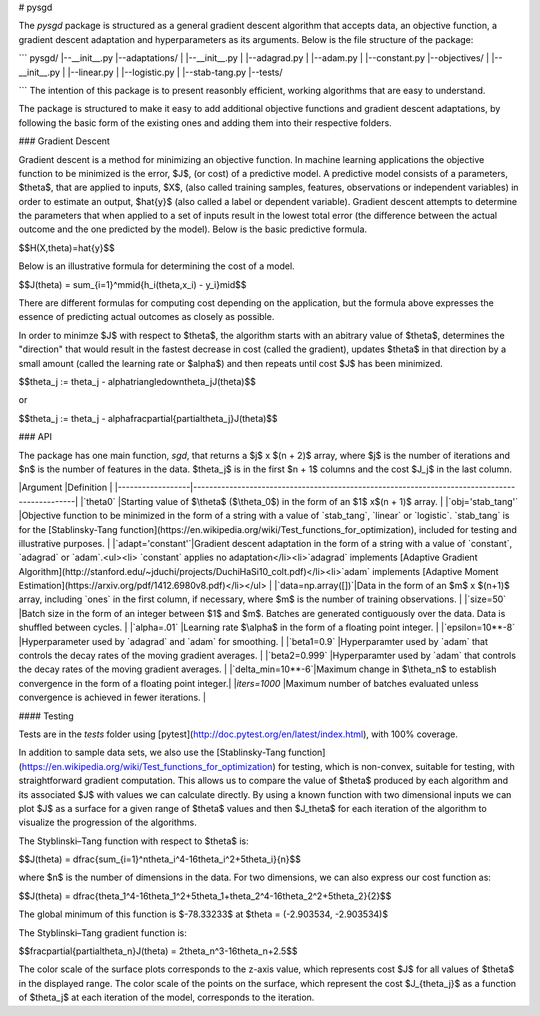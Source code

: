 
# pysgd

The `pysgd` package is structured as a general gradient descent algorithm that accepts data, an objective function, a gradient descent adaptation and hyperparameters as its arguments. Below is the file structure of the package:

```
pysgd/
|--__init__.py
|--adaptations/
|  |--__init__.py
|  |--adagrad.py
|  |--adam.py
|  |--constant.py
|--objectives/
|  |--__init__.py
|  |--linear.py
|  |--logistic.py
|  |--stab-tang.py
|--tests/

```
The intention of this package is to present reasonbly efficient, working algorithms that are easy to understand.

The package is structured to make it easy to add additional objective functions and gradient descent adaptations, by following the basic form of the existing ones and adding them into their respective folders.

### Gradient Descent

Gradient descent is a method for minimizing an objective function. In machine learning applications the objective function to be minimized is the error, $J$, (or cost) of a predictive model. A predictive model consists of a parameters, $\theta$, that are applied to inputs, $X$, (also called training samples, features, observations or independent variables) in order to estimate an output, $\hat{y}$ (also called a label or dependent variable). Gradient descent attempts to determine the parameters that when applied to a set of inputs result in the lowest total error (the difference between the actual outcome and the one predicted by the model). Below is the basic predictive formula.

$$H(X,\theta)=\hat{y}$$

Below is an illustrative formula for determining the cost of a model.

$$J(\theta) = \sum_{i=1}^m\mid{h_i(\theta,x_i) - y_i}\mid$$

There are different formulas for computing cost depending on the application, but the formula above expresses the essence of predicting actual outcomes as closely as possible.

In order to minimze $J$ with respect to $\theta$, the algorithm starts with an abitrary value of $\theta$, determines the "direction" that would result in the fastest decrease in cost (called the gradient), updates $\theta$ in that direction by a small amount (called the learning rate or $\alpha$) and then repeats until cost $J$ has been minimized.


$$\theta_j := \theta_j - \alpha\triangledown\theta_jJ(\theta)$$

or

$$\theta_j := \theta_j - \alpha\frac\partial{\partial\theta_j}J(\theta)$$

### API

The package has one main function, `sgd`, that returns a $j$ x $(n + 2)$ array, where $j$ is the number of iterations and $n$ is the number of features in the data. $\theta_j$ is in the first $n + 1$ columns and the cost $J_j$ in the last column.

|Argument          |Definition                                                                                    |
|------------------|----------------------------------------------------------------------------------------------|
|`theta0`          |Starting value of $\theta$ ($\theta_0$) in the form of an $1$ x$(n + 1)$ array.               |
|`obj='stab_tang'` |Objective function to be minimized in the form of a string with a value of `stab_tang`, `linear` or `logistic`. `stab_tang` is for the [Stablinsky-Tang function](https://en.wikipedia.org/wiki/Test_functions_for_optimization), included for testing and illustrative purposes.  |
|`adapt='constant'`|Gradient descent adaptation in the form of a string with a value of `constant`, `adagrad` or `adam`.<ul><li> `constant` applies no adaptation</li><li>`adagrad` implements [Adaptive Gradient Algorithm](http://stanford.edu/~jduchi/projects/DuchiHaSi10_colt.pdf)</li><li>`adam` implements [Adaptive Moment Estimation](https://arxiv.org/pdf/1412.6980v8.pdf)</li></ul>                                                                 |
|`data=np.array([])`|Data in the form of an $m$ x $(n+1)$ array, including `ones` in the first column, if necessary, where $m$ is the number of training observations.                                                      |
|`size=50`         |Batch size in the form of an integer between $1$ and $m$. Batches are generated contiguously over the data. Data is shuffled between cycles.                                                                   |
|`alpha=.01`       |Learning rate $\alpha$ in the form of a floating point integer.                               |
|`epsilon=10**-8`  |Hyperparameter used by `adagrad` and `adam` for smoothing.                                    |
|`beta1=0.9`       |Hyperparamter used by `adam` that controls the decay rates of the moving gradient averages.   |
|`beta2=0.999`     |Hyperparamter used by `adam` that controls the decay rates of the moving gradient averages.   |
|`delta_min=10**-6`|Maximum change in $\theta_n$ to establish convergence in the form of a floating point integer.|
|`iters=1000`      |Maximum number of batches evaluated unless convergence is achieved in fewer iterations.       |

#### Testing

Tests are in the `tests` folder using [pytest](http://doc.pytest.org/en/latest/index.html), with 100% coverage.

In addition to sample data sets, we also use the [Stablinsky-Tang function](https://en.wikipedia.org/wiki/Test_functions_for_optimization) for testing, which is non-convex, suitable for testing, with straightforward gradient computation. This allows us to compare the value of $\theta$ produced by each algorithm and its associated $J$ with values we can calculate directly. By using a known function with two dimensional inputs we can plot $J$ as a surface for a given range of $\theta$ values and then $J_\theta$ for each iteration of the algorithm to visualize the progression of the algorithms.

The Styblinski–Tang function with respect to $\theta$ is:

$$J(\theta) = \dfrac{\sum_{i=1}^n\theta_i^4-16\theta_i^2+5\theta_i}{n}$$

where $n$ is the number of dimensions in the data. For two dimensions, we can also express our cost function as:

$$J(\theta) = \dfrac{\theta_1^4-16\theta_1^2+5\theta_1+\theta_2^4-16\theta_2^2+5\theta_2}{2}$$

The global minimum of this function is $-78.33233$ at $\theta = (-2.903534, -2.903534)$

The Styblinski–Tang gradient function is:

$$\frac\partial{\partial\theta_n}J(\theta) = 2\theta_n^3-16\theta_n+2.5$$

The color scale of the surface plots corresponds to the z-axis value, which represents cost $J$ for all values of $\theta$ in the displayed range. The color scale of the points on the surface, which represent the cost $J_{\theta_j}$ as a function of $\theta_j$ at each iteration of the model, corresponds to the iteration.


